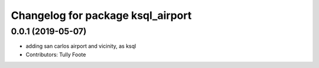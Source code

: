 
^^^^^^^^^^^^^^^^^^^^^^^^^^^^^^^^^^
Changelog for package ksql_airport
^^^^^^^^^^^^^^^^^^^^^^^^^^^^^^^^^^

0.0.1 (2019-05-07)
------------------
* adding san carlos airport and vicinity, as ksql
* Contributors: Tully Foote
